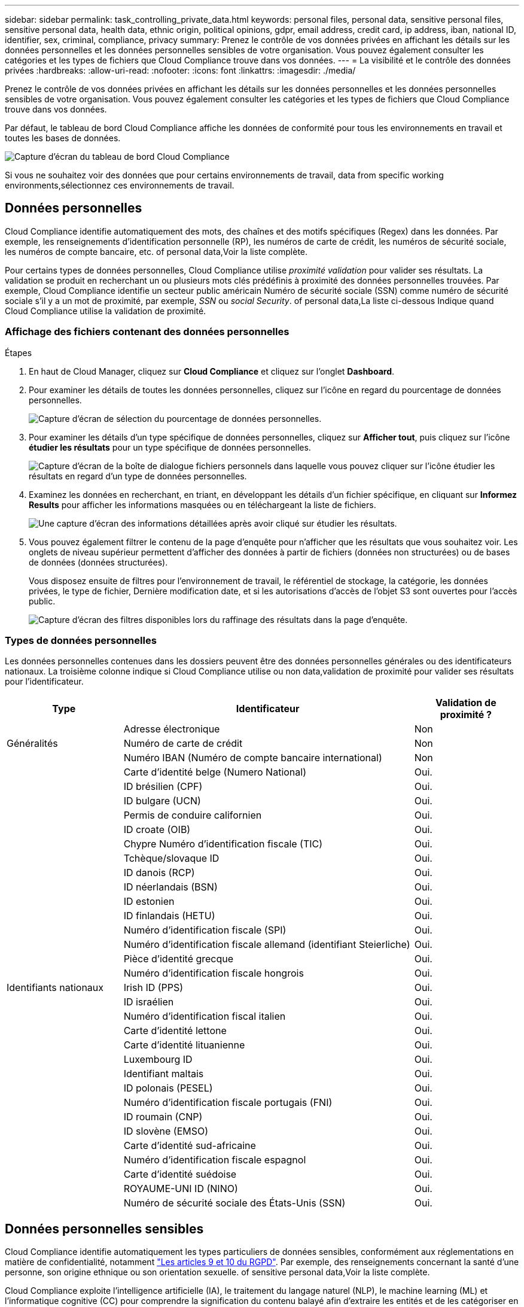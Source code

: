 ---
sidebar: sidebar 
permalink: task_controlling_private_data.html 
keywords: personal files, personal data, sensitive personal files, sensitive personal data, health data, ethnic origin, political opinions, gdpr, email address, credit card, ip address, iban, national ID, identifier, sex, criminal, compliance, privacy 
summary: Prenez le contrôle de vos données privées en affichant les détails sur les données personnelles et les données personnelles sensibles de votre organisation. Vous pouvez également consulter les catégories et les types de fichiers que Cloud Compliance trouve dans vos données. 
---
= La visibilité et le contrôle des données privées
:hardbreaks:
:allow-uri-read: 
:nofooter: 
:icons: font
:linkattrs: 
:imagesdir: ./media/


[role="lead"]
Prenez le contrôle de vos données privées en affichant les détails sur les données personnelles et les données personnelles sensibles de votre organisation. Vous pouvez également consulter les catégories et les types de fichiers que Cloud Compliance trouve dans vos données.

Par défaut, le tableau de bord Cloud Compliance affiche les données de conformité pour tous les environnements en travail et toutes les bases de données.

image:screenshot_compliance_dashboard.png["Capture d'écran du tableau de bord Cloud Compliance"]

Si vous ne souhaitez voir des données que pour certains environnements de travail,  data from specific working environments,sélectionnez ces environnements de travail.



== Données personnelles

Cloud Compliance identifie automatiquement des mots, des chaînes et des motifs spécifiques (Regex) dans les données. Par exemple, les renseignements d'identification personnelle (RP), les numéros de carte de crédit, les numéros de sécurité sociale, les numéros de compte bancaire, etc.  of personal data,Voir la liste complète.

Pour certains types de données personnelles, Cloud Compliance utilise _proximité validation_ pour valider ses résultats. La validation se produit en recherchant un ou plusieurs mots clés prédéfinis à proximité des données personnelles trouvées. Par exemple, Cloud Compliance identifie un secteur public américain Numéro de sécurité sociale (SSN) comme numéro de sécurité sociale s'il y a un mot de proximité, par exemple, _SSN_ ou _social Security_.  of personal data,La liste ci-dessous Indique quand Cloud Compliance utilise la validation de proximité.



=== Affichage des fichiers contenant des données personnelles

.Étapes
. En haut de Cloud Manager, cliquez sur *Cloud Compliance* et cliquez sur l'onglet *Dashboard*.
. Pour examiner les détails de toutes les données personnelles, cliquez sur l'icône en regard du pourcentage de données personnelles.
+
image:screenshot_compliance_personal.gif["Capture d'écran de sélection du pourcentage de données personnelles."]

. Pour examiner les détails d'un type spécifique de données personnelles, cliquez sur *Afficher tout*, puis cliquez sur l'icône *étudier les résultats* pour un type spécifique de données personnelles.
+
image:screenshot_personal_files.gif["Capture d'écran de la boîte de dialogue fichiers personnels dans laquelle vous pouvez cliquer sur l'icône étudier les résultats en regard d'un type de données personnelles."]

. Examinez les données en recherchant, en triant, en développant les détails d'un fichier spécifique, en cliquant sur *Informez Results* pour afficher les informations masquées ou en téléchargeant la liste de fichiers.
+
image:screenshot_compliance_investigation_page.gif["Une capture d'écran des informations détaillées après avoir cliqué sur étudier les résultats."]

. Vous pouvez également filtrer le contenu de la page d'enquête pour n'afficher que les résultats que vous souhaitez voir. Les onglets de niveau supérieur permettent d'afficher des données à partir de fichiers (données non structurées) ou de bases de données (données structurées).
+
Vous disposez ensuite de filtres pour l'environnement de travail, le référentiel de stockage, la catégorie, les données privées, le type de fichier, Dernière modification date, et si les autorisations d'accès de l'objet S3 sont ouvertes pour l'accès public.

+
image:screenshot_compliance_investigation_filtered.png["Capture d'écran des filtres disponibles lors du raffinage des résultats dans la page d'enquête."]





=== Types de données personnelles

Les données personnelles contenues dans les dossiers peuvent être des données personnelles générales ou des identificateurs nationaux. La troisième colonne indique si Cloud Compliance utilise ou non  data,validation de proximité pour valider ses résultats pour l'identificateur.

[cols="20,50,18"]
|===
| Type | Identificateur | Validation de proximité ? 


.3+| Généralités | Adresse électronique | Non 


| Numéro de carte de crédit | Non 


| Numéro IBAN (Numéro de compte bancaire international) | Non 


.31+| Identifiants nationaux | Carte d'identité belge (Numero National) | Oui. 


| ID brésilien (CPF) | Oui. 


| ID bulgare (UCN) | Oui. 


| Permis de conduire californien | Oui. 


| ID croate (OIB) | Oui. 


| Chypre Numéro d'identification fiscale (TIC) | Oui. 


| Tchèque/slovaque ID | Oui. 


| ID danois (RCP) | Oui. 


| ID néerlandais (BSN) | Oui. 


| ID estonien | Oui. 


| ID finlandais (HETU) | Oui. 


| Numéro d'identification fiscale (SPI) | Oui. 


| Numéro d'identification fiscale allemand (identifiant Steierliche) | Oui. 


| Pièce d'identité grecque | Oui. 


| Numéro d'identification fiscale hongrois | Oui. 


| Irish ID (PPS) | Oui. 


| ID israélien | Oui. 


| Numéro d'identification fiscal italien | Oui. 


| Carte d'identité lettone | Oui. 


| Carte d'identité lituanienne | Oui. 


| Luxembourg ID | Oui. 


| Identifiant maltais | Oui. 


| ID polonais (PESEL) | Oui. 


| Numéro d'identification fiscale portugais (FNI) | Oui. 


| ID roumain (CNP) | Oui. 


| ID slovène (EMSO) | Oui. 


| Carte d'identité sud-africaine | Oui. 


| Numéro d'identification fiscale espagnol | Oui. 


| Carte d'identité suédoise | Oui. 


| ROYAUME-UNI ID (NINO) | Oui. 


| Numéro de sécurité sociale des États-Unis (SSN) | Oui. 
|===


== Données personnelles sensibles

Cloud Compliance identifie automatiquement les types particuliers de données sensibles, conformément aux réglementations en matière de confidentialité, notamment https://eur-lex.europa.eu/legal-content/EN/TXT/HTML/?uri=CELEX:32016R0679&from=EN#d1e2051-1-1["Les articles 9 et 10 du RGPD"^]. Par exemple, des renseignements concernant la santé d'une personne, son origine ethnique ou son orientation sexuelle.  of sensitive personal data,Voir la liste complète.

Cloud Compliance exploite l'intelligence artificielle (IA), le traitement du langage naturel (NLP), le machine learning (ML) et l'informatique cognitive (CC) pour comprendre la signification du contenu balayé afin d'extraire les entités et de les catégoriser en conséquence.

Par exemple, une catégorie de données sensibles du RGPD est l'origine ethnique. Du fait de ses capacités NLP, Cloud Compliance a la différence entre une phrase qui lit « George est mexicain » (en indiquant des données sensibles comme indiqué à l'article 9 du RGPD), et « George mange de la nourriture mexicaine ».


NOTE: Seul l'anglais est pris en charge lors de la recherche de données personnelles sensibles. La prise en charge d'autres langues sera ajoutée ultérieurement.



=== Affichage des fichiers contenant des données personnelles sensibles

.Étapes
. En haut de Cloud Manager, cliquez sur *Cloud Compliance*.
. Pour examiner les détails de toutes les données personnelles sensibles, cliquez sur l'icône en regard du pourcentage de données personnelles sensibles.
+
image:screenshot_compliance_sensitive_personal.gif["Capture d'écran de sélection du pourcentage de données personnelles sensibles."]

. Pour examiner les détails d'un type spécifique de données personnelles sensibles, cliquez sur *Afficher tout*, puis cliquez sur l'icône *enquêter sur les résultats* pour un type spécifique de données personnelles sensibles.
+
image:screenshot_sensitive_personal_files.gif["Capture d'écran de la boîte de dialogue fichiers personnels sensibles dans laquelle vous pouvez cliquer sur l'icône Résultats de l'enquête en regard d'un type de données personnelles."]

. Examinez les données en recherchant, en triant, en développant les détails d'un fichier spécifique, en cliquant sur *Informez Results* pour afficher les informations masquées ou en téléchargeant la liste de fichiers.




=== Types de données personnelles sensibles

Les données personnelles sensibles que Cloud Compliance peut trouver dans les fichiers sont les suivantes :

Référence des procédures pénales:: Données concernant les condamnations pénales et les infractions d'une personne physique.
Référence ethnique:: Données concernant l'origine raciale ou ethnique d'une personne physique.
Référence santé:: Données concernant la santé d'une personne physique.
Codes médicaux ICD-9-cm:: Codes utilisés dans l'industrie médicale et de la santé.
Codes médicaux ICD-10-cm:: Codes utilisés dans l'industrie médicale et de la santé.
Références philosophiques:: Données concernant les croyances philosophiques d'une personne naturelle.
Croyances religieuses:: Données concernant les croyances religieuses d'une personne naturelle.
Référence de la vie sexuelle ou de l'orientation:: Données concernant la vie sexuelle ou l’orientation sexuelle d’une personne physique.




== Catégories

Cloud Compliance divise les données analysées et les divise en plusieurs types de catégories. Les catégories sont des rubriques basées sur l'analyse par IA du contenu et des métadonnées de chaque fichier.  of categories,Voir la liste des catégories.

Les catégories peuvent vous aider à comprendre ce qui se passe avec vos données en vous montrant les types d'informations dont vous disposez. Par exemple, une catégorie comme les CV ou les contrats d'employés peut inclure des données sensibles. Lorsque vous étudiez les résultats, vous pouvez constater que les contrats d'employés sont stockés dans un emplacement non sécurisé. Vous pouvez ensuite corriger ce problème.


NOTE: Seul l'anglais est pris en charge pour les catégories. La prise en charge d'autres langues sera ajoutée ultérieurement.



=== Affichage des fichiers par catégories

.Étapes
. En haut de Cloud Manager, cliquez sur *Cloud Compliance*.
. Cliquez sur l'icône *Inquiétude Results* pour l'une des 4 catégories les plus importantes directement à partir de l'écran principal, ou cliquez sur *Afficher tout*, puis cliquez sur l'icône de l'une des catégories.
+
image:screenshot_categories.gif["Capture d'écran de la boîte de dialogue catégories dans laquelle vous pouvez cliquer sur l'icône Résultats de la recherche en regard d'une catégorie."]

. Examinez les données en recherchant, en triant, en développant les détails d'un fichier spécifique, en cliquant sur *Informez Results* pour afficher les informations masquées ou en téléchargeant la liste de fichiers.




=== Types de catégories

NetApp Cloud Compliance classe vos données comme suit :

Finances::
+
--
* Bilans
* Bons de commande
* Factures
* Rapports trimestriels


--
RH::
+
--
* Vérifications des antécédents
* Plans de rémunération
* Contrats employés
* Évaluations des employés
* Santé
* Reprend


--
Légal::
+
--
* NDAS
* Contrats fournisseur-client


--
Marketing::
+
--
* Campagnes
* Conférences


--
Exploitation::
+
--
* Rapports d'audit


--
Ventes::
+
--
* Commandes


--
Administratifs::
+
--
* RFI
* RFP
* CAHIER DES CHARGES
* Formation


--
Assistance::
+
--
* Plaintes et tickets


--
Catégories de métadonnées::
+
--
* Données applicatives
* Archiver les fichiers
* Audio
* Données d'applications d'entreprise
* Fichiers CAO
* Code
* Base de données et fichiers d'index
* Fichiers de conception
* Données d'application de messagerie
* Exécutables
* Données d'applications financières
* Données d'application de santé
* Images
* Journaux
* Documents divers
* Présentations diverses
* Feuilles de calcul diverses
* Vidéos


--




== Types de fichiers

Cloud Compliance réduit les données analysées et les divise par type de fichier. La vérification de vos types de fichiers peut vous aider à contrôler vos données sensibles car il se peut que certains types de fichiers ne soient pas stockés correctement.  of files,Voir la liste des types de fichiers.

Par exemple, vous pouvez stocker des fichiers CAO qui contiennent des informations très sensibles sur votre organisation. S'ils ne sont pas sécurisés, vous pouvez prendre le contrôle des données sensibles en limitant les autorisations ou en déplaçant les fichiers vers un autre emplacement.



=== Affichage des types de fichiers

.Étapes
. En haut de Cloud Manager, cliquez sur *Cloud Compliance*.
. Cliquez sur l'icône *étudier les résultats* pour l'un des 4 types de fichiers les plus importants directement à partir de l'écran principal ou cliquez sur *Afficher tout*, puis cliquez sur l'icône correspondant à l'un des types de fichiers.
+
image:screenshot_file_types.gif["Capture d'écran de la boîte de dialogue types de fichiers dans laquelle vous pouvez cliquer sur l'icône Résultats de la recherche en regard d'un type de fichier."]

. Examinez les données en recherchant, en triant, en développant les détails d'un fichier spécifique, en cliquant sur *Informez Results* pour afficher les informations masquées ou en téléchargeant la liste de fichiers.




=== Types de fichiers

Cloud Compliance analyse les informations relatives aux catégories et aux métadonnées de tous les fichiers, et affiche tous les types de fichiers dans la section types de fichiers du tableau de bord.

Mais lorsque Cloud Compliance détecte des informations à caractère personnel (PII) ou lorsqu'il effectue une recherche DSAR, seuls les formats de fichier suivants sont pris en charge : .PDF, .DOCX, .DOC, .PPTX, .XLS, .XLSX, .CSV, .TXT, .RTF ET .JSON.



== Affichage des données d'environnements de travail spécifiques

Vous pouvez filtrer le contenu du tableau de bord Cloud Compliance pour consulter les données de conformité pour tous les environnements de travail et bases de données, ou pour des environnements de travail spécifiques uniquement.

Lorsque vous filtrez le tableau de bord, Cloud Compliance évalue les données de conformité et les rapports aux environnements de travail que vous avez sélectionnés.

.Étapes
. Cliquez sur la liste déroulante du filtre, sélectionnez les environnements de travail pour lesquels vous souhaitez afficher les données, puis cliquez sur *Afficher*.
+
image:screenshot_cloud_compliance_filter.gif[""]





== Exactitude des informations trouvées

NetApp ne peut garantir une précision de 100 % des données personnelles et des données personnelles sensibles que Cloud Compliance identifie. Vous devez toujours valider les informations en examinant les données.

Le tableau ci-dessous indique l'exactitude des informations fournies par Cloud Compliance à partir des résultats de nos tests. Nous la décomposent par _Precision_ et _rappel_:

Précision:: La probabilité que Cloud Compliance trouve a été identifiée correctement. Par exemple, un taux de précision de 90 % pour les données personnelles signifie que 9 fichiers sur 10 identifiés comme contenant des renseignements personnels, contiennent en fait des renseignements personnels. 1 fichier sur 10 serait un faux positif.
Rappel:: La probabilité que Cloud Compliance trouve ce qu'il faut. Par exemple, un taux de rappel de 70 % pour les données personnelles signifie que Cloud Compliance peut identifier 7 fichiers sur 10 qui contiennent réellement des données personnelles dans votre entreprise. Cloud Compliance manquerait 30 % des données et n'apparaîtra pas dans le tableau de bord.


Cloud Compliance est une version sous contrôle de disponibilité. Nous améliorons en permanence la précision de nos résultats. Ces améliorations seront automatiquement disponibles dans les prochaines versions de Cloud Compliance.

[cols="25,20,20"]
|===
| Type | Précision | Rappel 


| Données personnelles - général | 90 à 95 % | 60 à 80 % 


| Données personnelles - identificateurs de pays | 30 à 60 % | 40 à 60 % 


| Données personnelles sensibles | 80 à 95 % | 20 à 30 % 


| Catégories | 90 à 97 % | 60 à 80 % 
|===


== Ce qui est inclus dans chaque rapport de liste de fichiers (fichier CSV)

À partir de chaque page Investigation, vous pouvez télécharger des listes de fichiers (au format CSV) qui incluent des détails sur les fichiers identifiés. S'il y a plus de 10,000 résultats, seuls les 10,000 meilleurs apparaissent dans la liste.

Chaque liste de fichiers comprend les informations suivantes :

* Nom du fichier
* Type d'emplacement
* Environnement de travail
* Référentiel de stockage
* Protocole
* Chemin des fichiers
* Type de fichier
* Catégorie
* Informations personnelles
* Informations personnelles sensibles
* Date de détection de suppression
+
Une date de détection de suppression identifie la date à laquelle le fichier a été supprimé ou déplacé. Cela vous permet d'identifier le moment où des fichiers sensibles ont été déplacés. Les fichiers supprimés ne font pas partie du nombre de fichiers qui s'affiche dans le tableau de bord ou sur la page Investigation. Les fichiers n'apparaissent que dans les rapports CSV.


